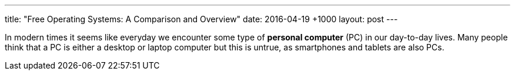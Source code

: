 ---
title:   "Free Operating Systems: A Comparison and Overview"
date:    2016-04-19 +1000
layout:  post
---

In modern times it seems like everyday we encounter some type of *personal computer* (PC) in our day-to-day lives. Many people think that a PC is either a desktop or laptop computer but this is untrue, as smartphones and tablets are also PCs.
